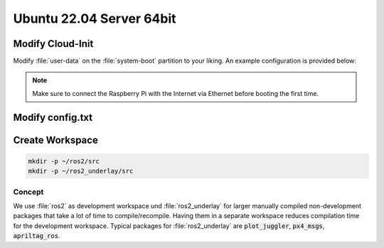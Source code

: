 Ubuntu 22.04 Server 64bit
#########################

.. todo:: Probably the Arducam OV9281 is not compatible with Ubuntu.

Modify Cloud-Init
=================

Modify :file:`user-data` on the :file:`system-boot` partition to your liking. An example configuration is provided below:

.. code-block:: yaml
   :caption: user-data

   #cloud-config
   
   hostname: hippo-main-04
   manage_etc_hosts: true
   locale: en_US.UTF-8
   timezone: Europe/Berlin
   
   users:
       - name: pi
         groups: sudo, dialout, video
         sudo: "ALL=(ALL) NOPASSWD:ALL"
         # false -> allow password login
         lock_passwd: false
         shell: /bin/bash
         plain_text_passwd: "hippocampus"
         ssh_authorized_keys:
         - ssh-ed25519    AAAAC3NzaC1lZDI1NTE5AAAAIF0xs6V9Lp2xzh/+hs+S919KpwAj9VHWO5NeHEuTYTpQ thies.lennart.alff@tuhh.de
   
   # allow password ssh login
   ssh_pwauth: true

   package_update: true
   package_upgrade: true
   packages:
       - avahi-daemon

   power_state: 
       mode: reboot
       delay: now
       condition: True

.. note:: Make sure to connect the Raspberry Pi with the Internet via Ethernet before booting the first time.



Modify config.txt
=================

.. code-block:: sh
   :caption: config.txt

   dtoverlay=uart4
   dtoverlay=uart5
   enable_uart=1
   start_x=1
   gpu_mem=256
   dtparam=i2c_vc=on

Create Workspace
================

.. code-block:: sh

   mkdir -p ~/ros2/src
   mkdir -p ~/ros2_underlay/src

Concept
*******

We use :file:`ros2` as development workspace und :file:`ros2_underlay` for larger manually compiled non-development packages that take a lot of time to compile/recompile.
Having them in a separate workspace reduces compilation time for the development workspace.
Typical packages for :file:`ros2_underlay` are :code:`plot_juggler`, :code:`px4_msgs`, :code:`apriltag_ros`.





   
   